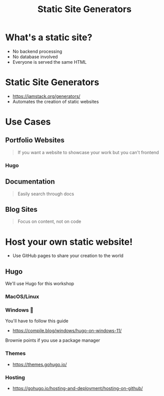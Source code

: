 :REVEAL_PROPERTIES:
#+REVEAL_ROOT: https://cdn.jsdelivr.net/npm/reveal.js
#+REVEAL_REVEAL_JS_VERSION: 4
#+REVEAL_PLUGINS: (notes highlight zoom)
#+REVEAL_THEME: simple
#+REVEAL_TRANS: linear
:END:
#+OPTIONS: toc:nil num:nil timestamp:nil author:nil
#+title: Static Site Generators

* What's a static site?
+ No backend processing
+ No database involved
+ Everyone is served the same HTML

* Static Site Generators
+ https://jamstack.org/generators/
+ Automates the creation of static websites

* Use Cases
** Portfolio Websites
#+BEGIN_QUOTE
If you want a website to showcase your work but you can't frontend
#+END_QUOTE
*** Hugo
#+BEGIN_EXPORT html
<img src="https://gohugo.io/images/hugo-logo-wide.svg" alt="" />
#+END_EXPORT
** Documentation
#+BEGIN_QUOTE
Easily search through docs
#+END_QUOTE
** Blog Sites
#+BEGIN_QUOTE
Focus on content, not on code
#+END_QUOTE

* Host your own static website!
+ Use GitHub pages to share your creation to the world
** Hugo
We'll use Hugo for this workshop
*** MacOS/Linux

*** Windows 🤮
You'll have to follow this guide
+ https://compile.blog/windows/hugo-on-windows-11/
Brownie points if you use a package manager
*** Themes
+ https://themes.gohugo.io/
*** Hosting
+ https://gohugo.io/hosting-and-deployment/hosting-on-github/
